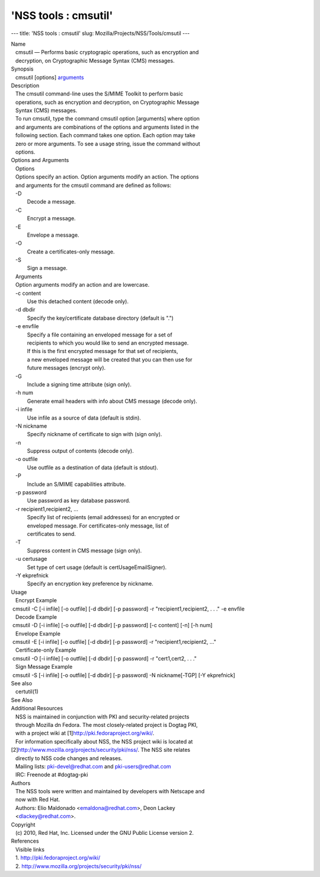 =====================
'NSS tools : cmsutil'
=====================
--- title: 'NSS tools : cmsutil' slug:
Mozilla/Projects/NSS/Tools/cmsutil ---

| Name
|    cmsutil — Performs basic cryptograpic operations, such as
  encryption and
|    decryption, on Cryptographic Message Syntax (CMS) messages.
| Synopsis
|    cmsutil [options] `arguments <arguments>`__
| Description
|    The cmsutil command-line uses the S/MIME Toolkit to perform basic
|    operations, such as encryption and decryption, on Cryptographic
  Message
|    Syntax (CMS) messages.
|    To run cmsutil, type the command cmsutil option [arguments] where
  option
|    and arguments are combinations of the options and arguments listed
  in the
|    following section. Each command takes one option. Each option may
  take
|    zero or more arguments. To see a usage string, issue the command
  without
|    options.
| Options and Arguments
|    Options
|    Options specify an action. Option arguments modify an action. The
  options
|    and arguments for the cmsutil command are defined as follows:
|    -D
|            Decode a message.
|    -C
|            Encrypt a message.
|    -E
|            Envelope a message.
|    -O
|            Create a certificates-only message.
|    -S
|            Sign a message.
|    Arguments
|    Option arguments modify an action and are lowercase.
|    -c content
|            Use this detached content (decode only).
|    -d dbdir
|            Specify the key/certificate database directory (default is
  ".")
|    -e envfile
|            Specify a file containing an enveloped message for a set of
|            recipients to which you would like to send an encrypted
  message.
|            If this is the first encrypted message for that set of
  recipients,
|            a new enveloped message will be created that you can then
  use for
|            future messages (encrypt only).
|    -G
|            Include a signing time attribute (sign only).
|    -h num
|            Generate email headers with info about CMS message (decode
  only).
|    -i infile
|            Use infile as a source of data (default is stdin).
|    -N nickname
|            Specify nickname of certificate to sign with (sign only).
|    -n
|            Suppress output of contents (decode only).
|    -o outfile
|            Use outfile as a destination of data (default is stdout).
|    -P
|            Include an S/MIME capabilities attribute.
|    -p password
|            Use password as key database password.
|    -r recipient1,recipient2, ...
|            Specify list of recipients (email addresses) for an
  encrypted or
|            enveloped message. For certificates-only message, list of
|            certificates to send.
|    -T
|            Suppress content in CMS message (sign only).
|    -u certusage
|            Set type of cert usage (default is certUsageEmailSigner).
|    -Y ekprefnick
|            Specify an encryption key preference by nickname.
| Usage
|    Encrypt Example
|  cmsutil -C [-i infile] [-o outfile] [-d dbdir] [-p password] -r
  "recipient1,recipient2, . . ." -e envfile
|    Decode Example
|  cmsutil -D [-i infile] [-o outfile] [-d dbdir] [-p password] [-c
  content] [-n] [-h num]
|    Envelope Example
|  cmsutil -E [-i infile] [-o outfile] [-d dbdir] [-p password] -r
  "recipient1,recipient2, ..."
|    Certificate-only Example
|  cmsutil -O [-i infile] [-o outfile] [-d dbdir] [-p password] -r
  "cert1,cert2, . . ."
|    Sign Message Example
|  cmsutil -S [-i infile] [-o outfile] [-d dbdir] [-p password] -N
  nickname[-TGP] [-Y ekprefnick]
| See also
|    certutil(1)
| See Also
| Additional Resources
|    NSS is maintained in conjunction with PKI and security-related
  projects
|    through Mozilla dn Fedora. The most closely-related project is
  Dogtag PKI,
|    with a project wiki at [1]\ http://pki.fedoraproject.org/wiki/.
|    For information specifically about NSS, the NSS project wiki is
  located at
|   
  [2]\ `http://www.mozilla.org/projects/security/pki/nss/ <https://www.mozilla.org/projects/security/pki/nss/>`__.
  The NSS site relates
|    directly to NSS code changes and releases.
|    Mailing lists: pki-devel@redhat.com and pki-users@redhat.com
|    IRC: Freenode at #dogtag-pki
| Authors
|    The NSS tools were written and maintained by developers with
  Netscape and
|    now with Red Hat.
|    Authors: Elio Maldonado <emaldona@redhat.com>, Deon Lackey
|    <dlackey@redhat.com>.
| Copyright
|    (c) 2010, Red Hat, Inc. Licensed under the GNU Public License
  version 2.
| References
|    Visible links
|    1. http://pki.fedoraproject.org/wiki/
|    2.
  `http://www.mozilla.org/projects/security/pki/nss/ <https://www.mozilla.org/projects/security/pki/nss/>`__
